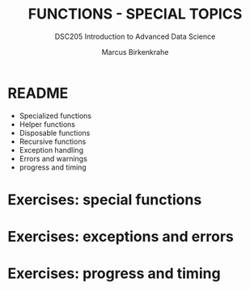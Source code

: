 #+TITLE: FUNCTIONS - SPECIAL TOPICS
#+AUTHOR: Marcus Birkenkrahe
#+SUBTITLE:DSC205 Introduction to Advanced Data Science
#+STARTUP:overview hideblocks indent
#+OPTIONS: toc:nil num:nil ^:nil
#+PROPERTY: header-args:R :exports both :results output :session *R* :noweb yes
* README

- Specialized functions
- Helper functions
- Disposable functions
- Recursive functions
- Exception handling
- Errors and warnings
- progress and timing

* Exercises: special functions
* Exercises: exceptions and errors
* Exercises: progress and timing
